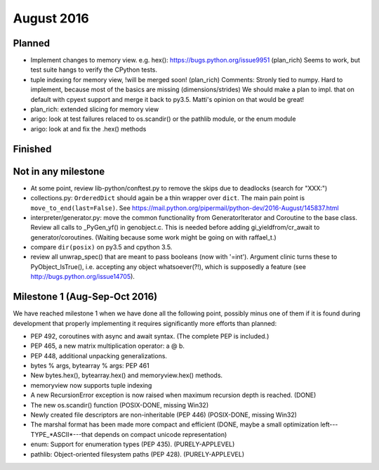 August 2016
===========

Planned
-------

* Implement changes to memory view. e.g. hex(): https://bugs.python.org/issue9951 (plan_rich)
  Seems to work, but test suite hangs to verify the CPython tests.
* tuple indexing for memory view, !will be merged soon! (plan_rich)
  Comments: Stronly tied to numpy. Hard to implement, because most of the basics are missing (dimensions/strides)
  We should make a plan to impl. that on default with cpyext support and merge it back to py3.5.
  Matti's opinion on that would be great!
* plan_rich: extended slicing for memory view

* arigo: look at test failures relaced to os.scandir() or the pathlib
  module, or the enum module

* arigo: look at and fix the .hex() methods


Finished
--------


Not in any milestone
--------------------

* At some point, review lib-python/conftest.py to remove the skips
  due to deadlocks (search for "XXX:")

* collections.py: ``OrderedDict`` should again be a thin wrapper over
  ``dict``.  The main pain point is ``move_to_end(last=False)``.  See
  https://mail.python.org/pipermail/python-dev/2016-August/145837.html

* interpreter/generator.py: move the common functionality from
  GeneratorIterator and Coroutine to the base class.  Review all
  calls to _PyGen_yf() in genobject.c.  This is needed before
  adding gi_yieldfrom/cr_await to generator/coroutines.  (Waiting
  because some work might be going on with raffael_t.)

* compare ``dir(posix)`` on py3.5 and cpython 3.5.

* review all unwrap_spec() that are meant to pass booleans (now
  with '=int').  Argument clinic turns these to PyObject_IsTrue(), i.e.
  accepting any object whatsoever(?!), which is supposedly a feature
  (see http://bugs.python.org/issue14705).


Milestone 1 (Aug-Sep-Oct 2016)
------------------------------

We have reached milestone 1 when we have done all the following point,
possibly minus one of them if it is found during development that
properly implementing it requires significantly more efforts than
planned:

* PEP 492, coroutines with async and await syntax.  (The complete PEP
  is included.)

* PEP 465, a new matrix multiplication operator: a @ b.

* PEP 448, additional unpacking generalizations.

* bytes % args, bytearray % args: PEP 461

* New bytes.hex(), bytearray.hex() and memoryview.hex() methods.

* memoryview now supports tuple indexing

* A new RecursionError exception is now raised when maximum recursion
  depth is reached. (DONE)

* The new os.scandir() function (POSIX-DONE, missing Win32)

* Newly created file descriptors are non-inheritable (PEP 446) 
  (POSIX-DONE, missing Win32)

* The marshal format has been made more compact and efficient
  (DONE, maybe a small optimization left---TYPE_*ASCII*---that
  depends on compact unicode representation)

* enum: Support for enumeration types (PEP 435). (PURELY-APPLEVEL)

* pathlib: Object-oriented filesystem paths (PEP 428). (PURELY-APPLEVEL)
